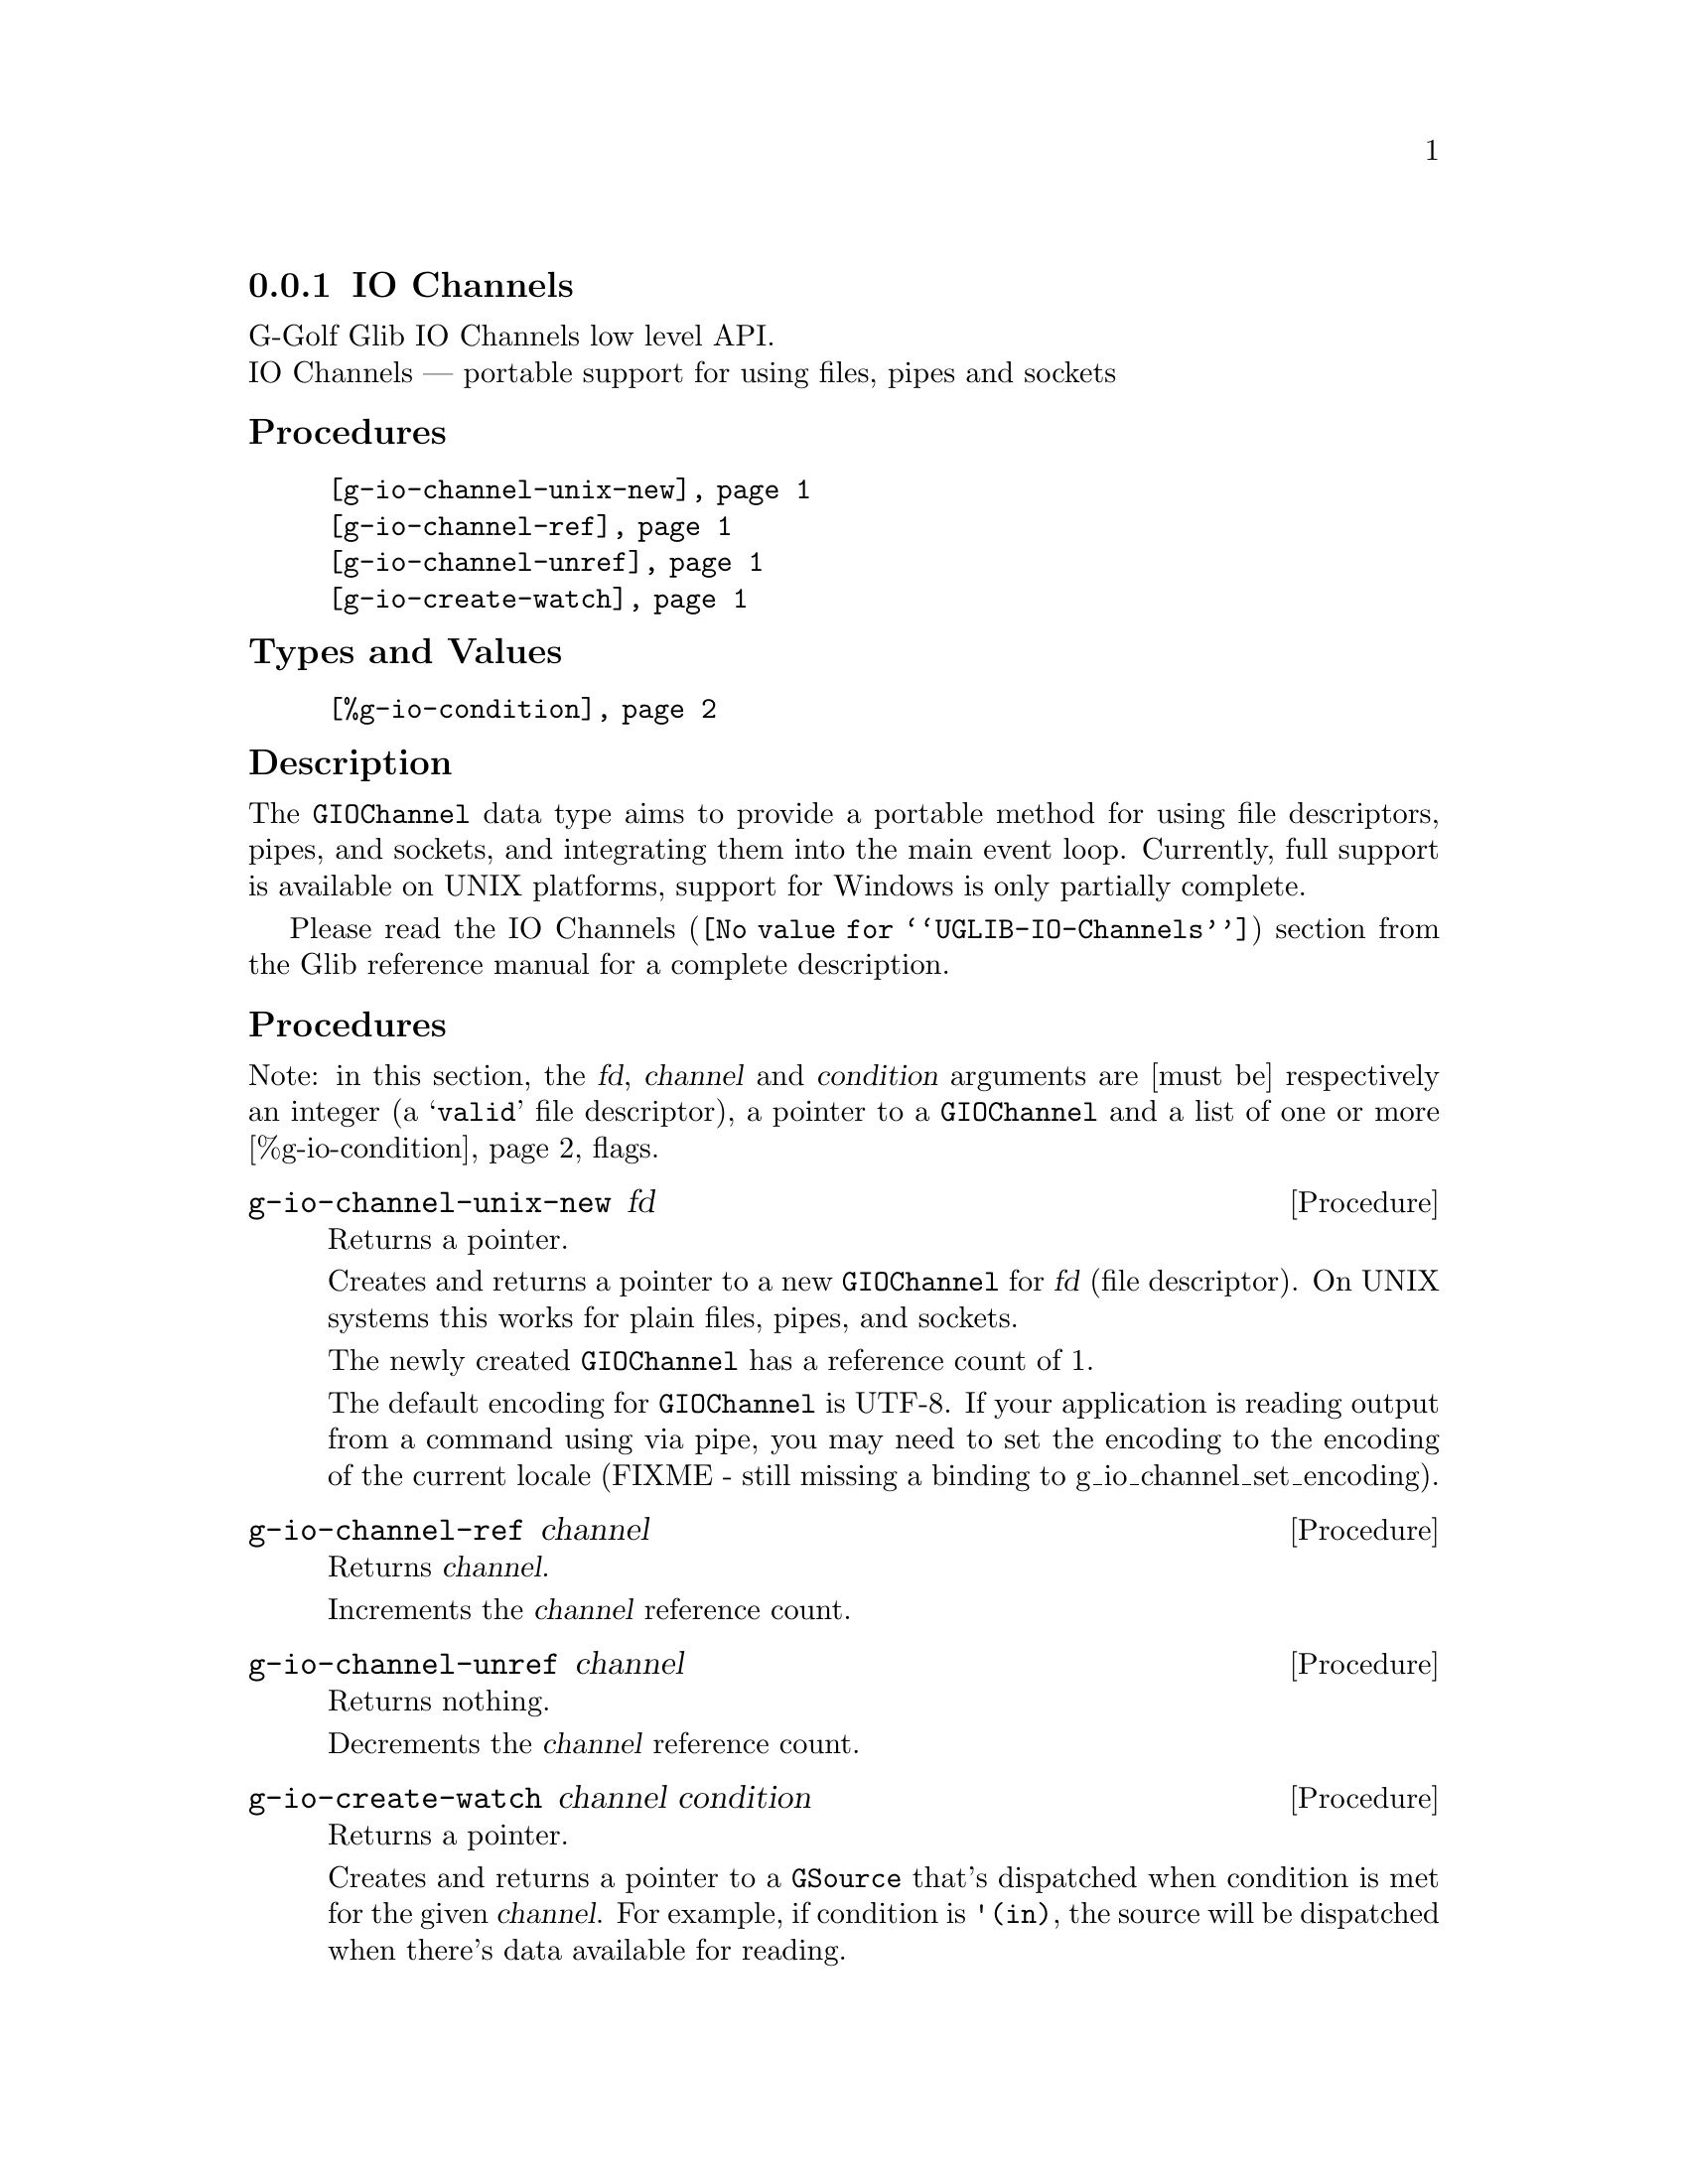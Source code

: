 @c -*-texinfo-*-
@c This is part of the GNU G-Golf Reference Manual.
@c Copyright (C) 2019 Free Software Foundation, Inc.
@c See the file g-golf.texi for copying conditions.


@c @defindex tl


@node IO Channels
@subsection IO Channels

G-Golf Glib IO Channels low level API.@*
IO Channels — portable support for using files, pipes and sockets


@subheading Procedures

@indentedblock
@table @code
@item @ref{g-io-channel-unix-new}
@item @ref{g-io-channel-ref}
@item @ref{g-io-channel-unref}
@item @ref{g-io-create-watch}
@end table
@end indentedblock


@subheading Types and Values

@indentedblock
@table @code
@item @ref{%g-io-condition}
@end table
@end indentedblock


@c @subheading Struct Hierarchy

@c @indentedblock
@c GIBaseInfo           	       		@*
@c @ @ +--- GIRegisteredTypeInfo  		@*
@c @ @ @ @ @ @ @ @ @ @ @  +--- GIEnumInfo
@c @end indentedblock


@subheading Description

The @code{GIOChannel} data type aims to provide a portable method for
using file descriptors, pipes, and sockets, and integrating them into
the main event loop. Currently, full support is available on UNIX
platforms, support for Windows is only partially complete.


Please read the @uref{@value{UGLIB-IO-Channels}, IO Channels} section
from the Glib reference manual for a complete description.


@subheading Procedures

Note: in this section, the @var{fd}, @var{channel} and @var{condition}
arguments are [must be] respectively an integer (a @samp{valid} file
descriptor), a pointer to a @code{GIOChannel} and a list of one or more
@ref{%g-io-condition} flags.


@anchor{g-io-channel-unix-new}
@deffn Procedure g-io-channel-unix-new fd

Returns a pointer.

Creates and returns a pointer to a new @code{GIOChannel} for @var{fd}
(file descriptor). On UNIX systems this works for plain files, pipes,
and sockets.

The newly created @code{GIOChannel} has a reference count of 1.

The default encoding for @code{GIOChannel} is UTF-8. If your application
is reading output from a command using via pipe, you may need to set the
encoding to the encoding of the current locale (FIXME - still missing a
binding to g_io_channel_set_encoding).
@end deffn


@anchor{g-io-channel-ref}
@deffn Procedure g-io-channel-ref channel

Returns @var{channel}.

Increments the @var{channel} reference count.
@end deffn


@anchor{g-io-channel-unref}
@deffn Procedure g-io-channel-unref channel

Returns nothing.

Decrements the @var{channel} reference count.
@end deffn


@anchor{g-io-create-watch}
@deffn Procedure g-io-create-watch channel condition

Returns a pointer.

Creates and returns a pointer to a @code{GSource} that's dispatched when
condition is met for the given @var{channel}. For example, if condition
is @code{'(in)}, the source will be dispatched when there's data available
for reading.
@end deffn


@subheading Types and Values


@anchor{%g-io-condition}
@defivar <gi-flag> %g-io-condition

An instance of @code{<gi-flag>}, who's members are the scheme
representation of the @code{GIOCondition} flags:

@indentedblock
@emph{gi-name}: GIOCondition    @*
@emph{scm-name}: gio-condition  @*
@emph{enum-set}:
@indentedblock
@table @code

@item in
There is data to read.

@item out
Data can be written (without blocking).

@item pri
There is urgent data to read.

@item err
Error condition.

@item hup
Hung up (the connection has been broken, usually for pipes and sockets).

@item nval
Invalid request. The file descriptor is not open.

@end table
@end indentedblock
@end indentedblock
@end defivar
